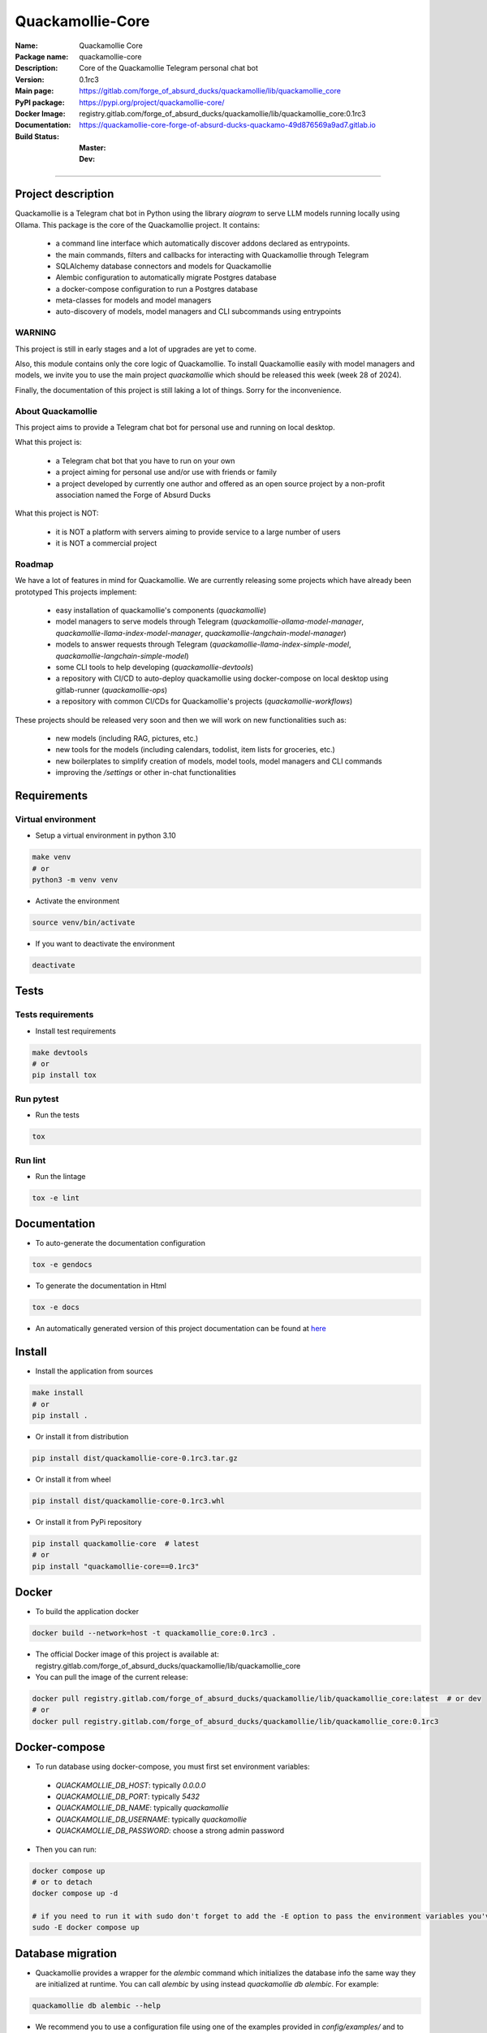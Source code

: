 =================
Quackamollie-Core
=================

:Name: Quackamollie Core
:Package name: quackamollie-core
:Description: Core of the Quackamollie Telegram personal chat bot
:Version: 0.1rc3
:Main page: https://gitlab.com/forge_of_absurd_ducks/quackamollie/lib/quackamollie_core
:PyPI package: https://pypi.org/project/quackamollie-core/
:Docker Image: registry.gitlab.com/forge_of_absurd_ducks/quackamollie/lib/quackamollie_core:0.1rc3
:Documentation: https://quackamollie-core-forge-of-absurd-ducks-quackamo-49d876569a9ad7.gitlab.io
:Build Status:
    :Master: |master_pipeline_badge| |master_coverage_badge|
    :Dev: |dev_pipeline_badge| |dev_coverage_badge|

.. |master_pipeline_badge| image:: https://gitlab.com/forge_of_absurd_ducks/quackamollie/lib/quackamollie_core/badges/master/pipeline.svg
   :target: https://gitlab.com/forge_of_absurd_ducks/quackamollie/lib/quackamollie_core/commits/master
   :alt: Master pipeline status
.. |master_coverage_badge| image:: https://gitlab.com/forge_of_absurd_ducks/quackamollie/lib/quackamollie_core/badges/master/coverage.svg
   :target: https://gitlab.com/forge_of_absurd_ducks/quackamollie/lib/quackamollie_core/commits/master
   :alt: Master coverage status

.. |dev_pipeline_badge| image:: https://gitlab.com/forge_of_absurd_ducks/quackamollie/lib/quackamollie_core/badges/dev/pipeline.svg
   :target: https://gitlab.com/forge_of_absurd_ducks/quackamollie/lib/quackamollie_core/commits/dev
   :alt: Dev pipeline status
.. |dev_coverage_badge| image:: https://gitlab.com/forge_of_absurd_ducks/quackamollie/lib/quackamollie_core/badges/dev/coverage.svg
   :target: https://gitlab.com/forge_of_absurd_ducks/quackamollie/lib/quackamollie_core/commits/dev
   :alt: Dev coverage status

----

Project description
===================
Quackamollie is a Telegram chat bot in Python using the library `aiogram` to serve LLM models running locally using Ollama.
This package is the core of the Quackamollie project.
It contains:

 - a command line interface which automatically discover addons declared as entrypoints.
 - the main commands, filters and callbacks for interacting with Quackamollie through Telegram
 - SQLAlchemy database connectors and models for Quackamollie
 - Alembic configuration to automatically migrate Postgres database
 - a docker-compose configuration to run a Postgres database
 - meta-classes for models and model managers
 - auto-discovery of models, model managers and CLI subcommands using entrypoints

WARNING
-------
This project is still in early stages and a lot of upgrades are yet to come.

Also, this module contains only the core logic of Quackamollie.
To install Quackamollie easily with model managers and models, we invite you to use the main project `quackamollie` which should be released this week (week 28 of 2024).

Finally, the documentation of this project is still laking a lot of things. Sorry for the inconvenience.


About Quackamollie
------------------
This project aims to provide a Telegram chat bot for personal use and running on local desktop.

What this project is:

 - a Telegram chat bot that you have to run on your own
 - a project aiming for personal use and/or use with friends or family
 - a project developed by currently one author and offered as an open source project by a non-profit association named the Forge of Absurd Ducks

What this project is NOT:

 - it is NOT a platform with servers aiming to provide service to a large number of users
 - it is NOT a commercial project

Roadmap
-------
We have a lot of features in mind for Quackamollie. We are currently releasing some projects which have already been prototyped
This projects implement:

 - easy installation of quackamollie's components (`quackamollie`)
 - model managers to serve models through Telegram (`quackamollie-ollama-model-manager`, `quackamollie-llama-index-model-manager`, `quackamollie-langchain-model-manager`)
 - models to answer requests through Telegram (`quackamollie-llama-index-simple-model`, `quackamollie-langchain-simple-model`)
 - some CLI tools to help developing (`quackamollie-devtools`)
 - a repository with CI/CD to auto-deploy quackamollie using docker-compose on local desktop using gitlab-runner (`quackamollie-ops`)
 - a repository with common CI/CDs for Quackamollie's projects (`quackamollie-workflows`)

These projects should be released very soon and then we will work on new functionalities such as:

 - new models (including RAG, pictures, etc.)
 - new tools for the models (including calendars, todolist, item lists for groceries, etc.)
 - new boilerplates to simplify creation of models, model tools, model managers and CLI commands
 - improving the `/settings` or other in-chat functionalities

Requirements
============

Virtual environment
-------------------
- Setup a virtual environment in python 3.10

.. code-block:: bash

   make venv
   # or
   python3 -m venv venv

- Activate the environment

.. code-block:: bash

   source venv/bin/activate

- If you want to deactivate the environment

.. code-block:: bash

   deactivate


Tests
=====

Tests requirements
------------------
- Install test requirements

.. code-block:: bash

   make devtools
   # or
   pip install tox

Run pytest
----------
- Run the tests

.. code-block:: bash

   tox

Run lint
--------
- Run the lintage

.. code-block:: bash

   tox -e lint


Documentation
=============

- To auto-generate the documentation configuration

.. code-block:: bash

   tox -e gendocs

- To generate the documentation in Html

.. code-block:: bash

   tox -e docs

- An automatically generated version of this project documentation can be found at `here <https://quackamollie-core-forge-of-absurd-ducks-quackamo-49d876569a9ad7.gitlab.io>`_


Install
=======
- Install the application from sources

.. code-block:: bash

   make install
   # or
   pip install .

- Or install it from distribution

.. code-block:: bash

   pip install dist/quackamollie-core-0.1rc3.tar.gz

- Or install it from wheel

.. code-block:: bash

   pip install dist/quackamollie-core-0.1rc3.whl

- Or install it from PyPi repository

.. code-block:: bash

   pip install quackamollie-core  # latest
   # or
   pip install "quackamollie-core==0.1rc3"


Docker
======
- To build the application docker

.. code-block:: bash

   docker build --network=host -t quackamollie_core:0.1rc3 .

- The official Docker image of this project is available at: registry.gitlab.com/forge_of_absurd_ducks/quackamollie/lib/quackamollie_core

- You can pull the image of the current release:

.. code-block:: bash

   docker pull registry.gitlab.com/forge_of_absurd_ducks/quackamollie/lib/quackamollie_core:latest  # or dev
   # or
   docker pull registry.gitlab.com/forge_of_absurd_ducks/quackamollie/lib/quackamollie_core:0.1rc3


Docker-compose
==============
- To run database using docker-compose, you must first set environment variables:

 - `QUACKAMOLLIE_DB_HOST`: typically `0.0.0.0`
 - `QUACKAMOLLIE_DB_PORT`: typically `5432`
 - `QUACKAMOLLIE_DB_NAME`: typically `quackamollie`
 - `QUACKAMOLLIE_DB_USERNAME`: typically `quackamollie`
 - `QUACKAMOLLIE_DB_PASSWORD`: choose a strong admin password

- Then you can run:

.. code-block:: bash

   docker compose up
   # or to detach
   docker compose up -d

   # if you need to run it with sudo don't forget to add the -E option to pass the environment variables you've set
   sudo -E docker compose up

Database migration
==================
- Quackamollie provides a wrapper for the `alembic` command which initializes the database info the same way they are
  initialized at runtime. You can call `alembic` by using instead `quackamollie db alembic`. For example:

.. code-block:: bash

   quackamollie db alembic --help

- We recommend you to use a configuration file using one of the examples provided in `config/examples/` and to change
  variables to match the ones used when calling `docker compose up`.

- To create schema revision if the database changes:

.. code-block:: bash

   quackamollie -c config/config.yml db alembic revision --autogenerate -m "A new change."

- You can then inspect the migration code (in python) with:

.. code-block:: bash

   cat migrations/versions/*

- Also inspect the resultant SQL code with:

.. code-block:: bash

   quackamollie -c config/config.yml db alembic upgrade --sql +1

- Finally, you can apply the migration with:

.. code-block:: bash

   quackamollie -c config/config.yml db alembic upgrade +1  # If you want to jump from 1
   quackamollie -c config/config.yml db alembic upgrade head  # If you want to go all the way to head

- If you now connect to ``pgcli``, you can test that the new table exists:

.. code-block:: bash

   make dbtools
   pgcli -U ${QUACKAMOLLIE_DB_USERNAME} -h ${QUACKAMOLLIE_DB_HOST} -p ${QUACKAMOLLIE_DB_PORT} ${QUACKAMOLLIE_DB_NAME}
   # and then on the pgcli console:
   \dt
   # and again on the pgcli console:
   SELECT * FROM users;

- alembic downgrade -1

.. code-block:: bash

   quackamollie -c config/config.yml db alembic downgrade -1

- You can also migrate using the `docker` image from our official docker registry.

.. code-block:: bash

   docker run --rm --name quackamollie-migration \
   --network host \
   --mount type=bind,source="$(pwd)"/config/config.yml,target=/config/config.yml,readonly \
   registry.gitlab.com/forge_of_absurd_ducks/quackamollie/lib/quackamollie_core:0.1rc3 \
   -vvvv -c /config/config.yml db alembic upgrade head

   # if you need to run it with sudo don't forget to add the -E option to pass the environment variables you've set
   sudo -E docker run --rm --name quackamollie-migration \
   --network host \
   --mount type=bind,source="$(pwd)"/config/config.yml,target=/config/config.yml,readonly \
   registry.gitlab.com/forge_of_absurd_ducks/quackamollie/lib/quackamollie_core:0.1rc3 \
   -vvvv -c /config/config.yml db alembic upgrade head

- To do the same using `docker-compose`, please refer to the `quackamollie` main repository.


Running the project
===================
Quackamollie-core provides a command tool line named `quackamollie`.
You can find examples of configuration files in the folder `config/examples`.

.. code-block:: bash

   quackamollie -vvvv -c config/config.yml serve

Pictures and demonstration videos will be included in the documentation in future releases.


Database
========

- This is the latest schema of the database, generated automatically by the plugin `quackamollie-devtools <https://gitlab.com/forge_of_absurd_ducks/quackamollie/lib/cli/quackamollie_devtools>`_ (can be installed using `pip install quackamollie-devtools`):

.. image:: https://gitlab.com/forge_of_absurd_ducks/quackamollie/lib/cli/quackamollie_devtools/-/raw/master/schemas/quackamollie_schema_latest.png
   :alt: Quackamollie database schema automatically generated by plugin quackamollie-devtools


Authors
=======

- **QuacktorAI** - *Initial work* - `quacktorai <https://gitlab.com/quacktorai>`_


Contributing
============
Currently, contributions are frozen because the project is still in very early stages and I have yet to push the whole architecture.

For more details on the general contributing mindset of this project, please refer to `CONTRIBUTING.md <CONTRIBUTING.md>`_.


Credits
=======

Section in writing, sorry for the inconvenience.
